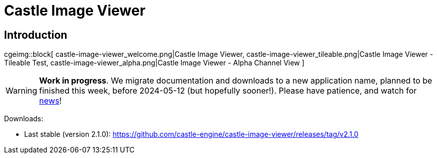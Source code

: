 # Castle Image Viewer
:description: Image viewer using Castle Game Engine. Handles various image formats - common ones (PNG, JPEG, BMP, PPM) and some exotic (KTX, DDS, RGBE). Includes some specialized editing functions - to scale, to perform alpha bleeding (fix alpha on textures with transparency).
:cge-social-share-image: castle-view-image_welcome.png

// TODO: show VERSION_CASTLE_VIEW_IMAGE

== Introduction

cgeimg::block[
  castle-image-viewer_welcome.png|Castle Image Viewer,
  castle-image-viewer_tileable.png|Castle Image Viewer - Tileable Test,
  castle-image-viewer_alpha.png|Castle Image Viewer - Alpha Channel View
]

WARNING: *Work in progress*. We migrate documentation and downloads to a new application name, planned to be finished this week, before 2024-05-12 (but hopefully sooner!). Please have patience, and watch for https://castle-engine.io/wp/[news]!

Downloads:

- Last stable (version 2.1.0): https://github.com/castle-engine/castle-image-viewer/releases/tag/v2.1.0

////
<p><code>castle-view-image</code> is an image viewer, converter and even
a very limited image editor.</p>

<p><b>If you already have <a href="/">Castle Game Engine</a>, then just run <code>castle-view-image</code> executable in CGE <code>bin</code> subdirectory. There's no need to download it separately.</b>

// TODO: implement this macro
cge::download-app[
  2.1.0,
  v2.1.0,
  castle-engine,
  castle-image-viewer,
  castle-image-viewer,
  win64-x86_64;
  win32-i386;
  linux-x86_64;
  linux-arm;
  linux-aarch64;
  darwin-x86_64
]

== Features

<p><code>castle-view-image</code> was originally developed to demonstrate
the power of image handling inside our <?php echo a_href_page(
'Castle Game Engine', 'index'); ?>. It became quite useful utility on it's own, with the following features:

<ul>
  <li><b>Load and save many image formats</b>, including some "exotic" ones: <b>KTX, DDS, RGBE</b>.
  <li>Easily <b>scale and move</b> around the image (use keys or mouse dragging and mouse wheel).
  <li><b>Browse</b> all the images within a single directory (use keys <code>N</code>, <code>P</code> for next, previous).
  <li>Test how image looks when <b>tiled</b> (to test is it good for a texture or desktop wallpaper).
  <li>See how <b>alpha channel</b> of the image looks (menu <i>View -&gt; Use Image Alpha Channel</i>, <i>View -&gt; Background Color</i>),
  <li>Edit image to <b>mirror, rotate, resize, make grayscale</b> and so on.
  <li>Perform <b>alpha bleeding</b> (fixes the artifacts when scaling textures with transparent parts).
  <li>You can browse all <b>subimages (like mipmaps, or layers of 3D textures)</b> within a composite image formats (like KTX, DDS).
</ul>

<p>Many image formats are supported:

<ul>
  <li>
    <p><b>PNG</b>: Portable Network Graphic. Excellent open format for images,
    offering good lossless image compression,
    full alpha channel if you need it,
    supported by almost every other image software in the world.

    <p>Loaded using <a href="http://www.libpng.org/">LibPNG</a>, with a fallback
    (in case LibPNG is missing) on Pascal loaders in
    <a href="http://wiki.freepascal.org/fcl-image">FPC fcl-image</a>
    or <a href="https://castle-engine.io/wp/2021/12/18/integration-with-vampyre-imaging-library-new-example-image_display-to-test-image-loading-speed-and-format-support/">Vampyre Imaging Library</a>.
  </li>

  <li>
    <p><b>JPEG, GIF, TGA, XPM, PSD, PCX, PNM, PBM, PGM, PPM</b>.

    <p>Loaded using <a href="http://wiki.freepascal.org/fcl-image">FPC fcl-image</a> library
    or <a href="https://castle-engine.io/wp/2021/12/18/integration-with-vampyre-imaging-library-new-example-image_display-to-test-image-loading-speed-and-format-support/">Vampyre Imaging Library</a>
    (depending on your compiler and configuration).

    <p><i>Note:</i> We do not recommend using PSD images in CGE data. While it works, PSD is still an internal file format that is really implemented perfectly only by Photoshop. It's like XCF in GIMP, like BLEND in Blender, like MAX in 3ds Max... Applications are not really supposed to be able to read these formats, they are complicated (if one would strive to handle 100% of their features). Our PSD readers support some common features, they for sure don't support 100% of PSD features.

    <p>You of course can use Photoshop, and save your files as PSD for development. But then export them to PNG for CGE to read. That's a normal workflow, for usage of PSD anywhere (not only in CGE). PSD is not a final format, it is a development format, like a source code -&gt; you want to export it to something else to use it (PNG is usually the best choice, full-featured and lossless).

    <p><i>Note:</i> For most of the above formats, PNG is a better alternative. E.g. PNG will result in smaller file size (without losing any features) compared to PNM, PBM, PGM, PPM, XCF. PNG will be loaded much much faster than XCF (text-only format that is very slow to load). PNG is more widely supported and has proper specification, unlike PCX.
  </li>

  <li>
    <p><b>KTX</b>: <a href="https://www.khronos.org/opengles/sdk/tools/KTX/file_format_spec/">Khronos
    Texture format</a>.

    <p>Excellent image format to utilize various graphic features,
    like GPU compression (images stay compressed in GPU memory),
    explicit mipmaps, cube maps, volume (3D) textures.

    <?php echo a_href_page_hashlink(
    'Details about using KTX format for textures in our engine are here.',
    'x3d_implementation_texturing', 'section_ktx'); ?>

    <p>With <code>castle-view-image</code> you can view all subimages
    within one DDS file, see menu items
    <i>Images-&gt;Next/Previous Subimage in composite (DDS, KTX)</i>.
  </li>

  <li>
    <p><b>DDS</b>: <a href="https://en.wikipedia.org/wiki/DirectDraw_Surface">Direct
    Draw Surface</a>. Similar to KTX.
    Saving to DDS images is also supported. <?php echo a_href_page_hashlink(
    'Details about using DDS format for textures in our engine are here.',
    'x3d_implementation_texturing', 'section_dds'); ?>
  </li>

  <li>
    <p><b>RGBE</b>: Simple HDR (high dynamic range) format.
    The format name is an acronym for <i>Red + Green + Blue + Exponent</i>,
    it was developed by by Greg Ward, described in "<i>Graphic Gems II</i>",
    used e.g. in <a href="http://floyd.lbl.gov/radiance/">Radiance</a>.

    <p>It makes sense to use this if you need data in floating-point format,
    e.g. to load it to <?php echo cgeRef('TRGBFloatImage'); ?>.
  </li>

  <li>
    <p><b>BMP</b>: Windows Bitmap. Native support. Only for non-compressed (RLE compressed are not handled).</li>

  <!--li><b>PPM</b>: Portable Pixel Map. Simple uncompressed image format,
    supported by practically all graphic programs. Native support.
    (Actually for now PPM handling doesn't use FpImage, but this may be temporary,
    and doesn't really matter for user.)
  -->

  <!--li>
    <p><b>TIFF</b>, <b>JP2</b>:
    Supported using
    <a href="https://castle-engine.io/wp/2021/12/18/integration-with-vampyre-imaging-library-new-example-image_display-to-test-image-loading-speed-and-format-support/">Vampyre Imaging Library</a>.

    <p>Note: JP2 support is not available on all platforms.
    Quoting <i>Vampyre</i> comments: <i>JPEG2000 only for 32bit Windows/Linux/OSX and for 64bit Unix with FPC</i>.
    See the <a href="https://github.com/castle-engine/castle-engine/blob/master/src/vampyre_imaginglib/src/Extensions/ImagingJpeg2000.pas#L19">exact rule in source code</a> that sets allowed platforms.

    <p>Same for TIFF. As it was causing trouble on mobile (not possible to use on Arm, would require distributing extra libs for Aarch64) we decided to disable it by default, for now. You can use <code>ImagingTiff</code> unit (add it to uses clause anywhere in your source code) and define <code>CASTLE_ENABLE_TIFF</code> to use it.
  </li-->

  <li>
    <p><b>IPL</b>: IPLab image format. Only 16 bits per pixel are supported (gray-scale).
    <i>Deprecated:</i> Due to the fact that it has probably 0 usage nowadays.
    Let me know <a href="talk.php">on forum or Discord</a> if you use this image format
    and want to keep using it.
</ul>

== Running

<p>You can simply run the <code>castle-view-image</code> without parameters,
and open / save images using the menu commands.</p>

== Special keys

<table class="key_list">
  <tr><th colspan="2">
    Keys not available as menu items:
  <tr><td>Arrows            <td>move image
  <tr><td>Arrows + Ctrl     <td>move image 10 x faster
  <tr><td>- / +             <td>scale image (smaller / larger)
  <tr><td>x / X             <td>scale only horizontally (smaller / larger)
  <tr><td>y / Y             <td>scale only vertically (smaller / larger)
</table>

<p>Notes about opening image:
castle-view-image guesses image format using file extension (yes, yes,
I will change it at some time to recognize image format based on
file content), so it's important for files to have good
filename extension. JPEG images may have extension <code>jpg</code>
or <code>jpeg</code>, RGBE images - <code>rgbe</code> or <code>pic</code>,
rest is obvious.

<p>Opened image is also added to the image list.

== Command-line options

<p>castle-view-image remembers image list <!-- (i.e., it's actually a filename list) -->
that you can browse using <b>N</b> (next image on the list) and
<b>P</b> (previous image on the list) keys. When you run
castle-view-image you can give it as parameters a list of images to browse.

<p>Every parameter must be one of:
<ul>
  <li><p>A directory name &mdash; castle-view-image will display all images
    found in this directory.

    <p>E.g. run <code>castle-view-image ~/my_images/</code> to display
    all images in <code>~/my_images/</code> directory.

  <li><p>A filename &mdash; castle-view-image will display this image,
    and also allow to browse (by previous/next) other images in the same
    directory.

  <li><p><code>@&lt;filename&gt;</code> &mdash; castle-view-image will read
    image filenames from file <code>&lt;filename&gt;</code>,
    each line is one filename
    (<code>&lt;filename&gt;</code> "-" means "standard input", as usual;
    so you can pipe output of e.g. <code>find</code> program to castle-view-image).
</ul>

<!-- Example of use: find . -name '*.jpg' -print | castle-view-image.exe @- -->

<p>Running <code>castle-view-image</code> with no parameters is equivalent
to running<br>
<code>&nbsp;&nbsp;castle-view-image .</code><br>
so you will view all images (that castle-view-image can handle) in the current directory.
If none found, the default welcome image will be displayed.

<p>Oh, and (as usual) all parameters described in those pages:
<?php echo a_href_page("standard options understood by my OpenGL programs",
"opengl_options") ?> and <?php echo a_href_page(
"some notes about command-line options understood by my programs",
"common_options") ?>
 are available. If you will not give any parameter that forces some
window size (like <code>--geometry</code>) then program will open a window
with the same size as the first displayed image.

== Image saving notes

<p>Resulting image format is determined by filename extension, unknown
extension will result in error.

<p>Image loaded and displayed by castle-view-image is internally always stored
in format comfortable for OpenGL. This includes many formats, but not RGBE.
It means that if you will load RGBE image to castle-view-image and then
you will save it (even to the RGBE format again)
then you loose RGBE precision (and clamp color values above 1.0).

<p>Also, S3TC compressed images (from KTX, DDS files) will be always decompressed,
and saving them back will always make uncompressed files.

////
